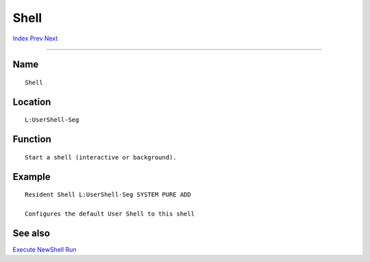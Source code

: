 =====
Shell
=====

.. This document is automatically generated. Don't edit it!

`Index <index>`_ `Prev <setkeyboard>`_ `Next <shutdown>`_ 

---------------

Name
~~~~
::


     Shell


Location
~~~~~~~~
::


     L:UserShell-Seg


Function
~~~~~~~~
::


     Start a shell (interactive or background).


Example
~~~~~~~
::


     Resident Shell L:UserShell-Seg SYSTEM PURE ADD

     Configures the default User Shell to this shell


See also
~~~~~~~~

`Execute <execute>`_ `NewShell <newshell>`_ `Run <run>`_ 

